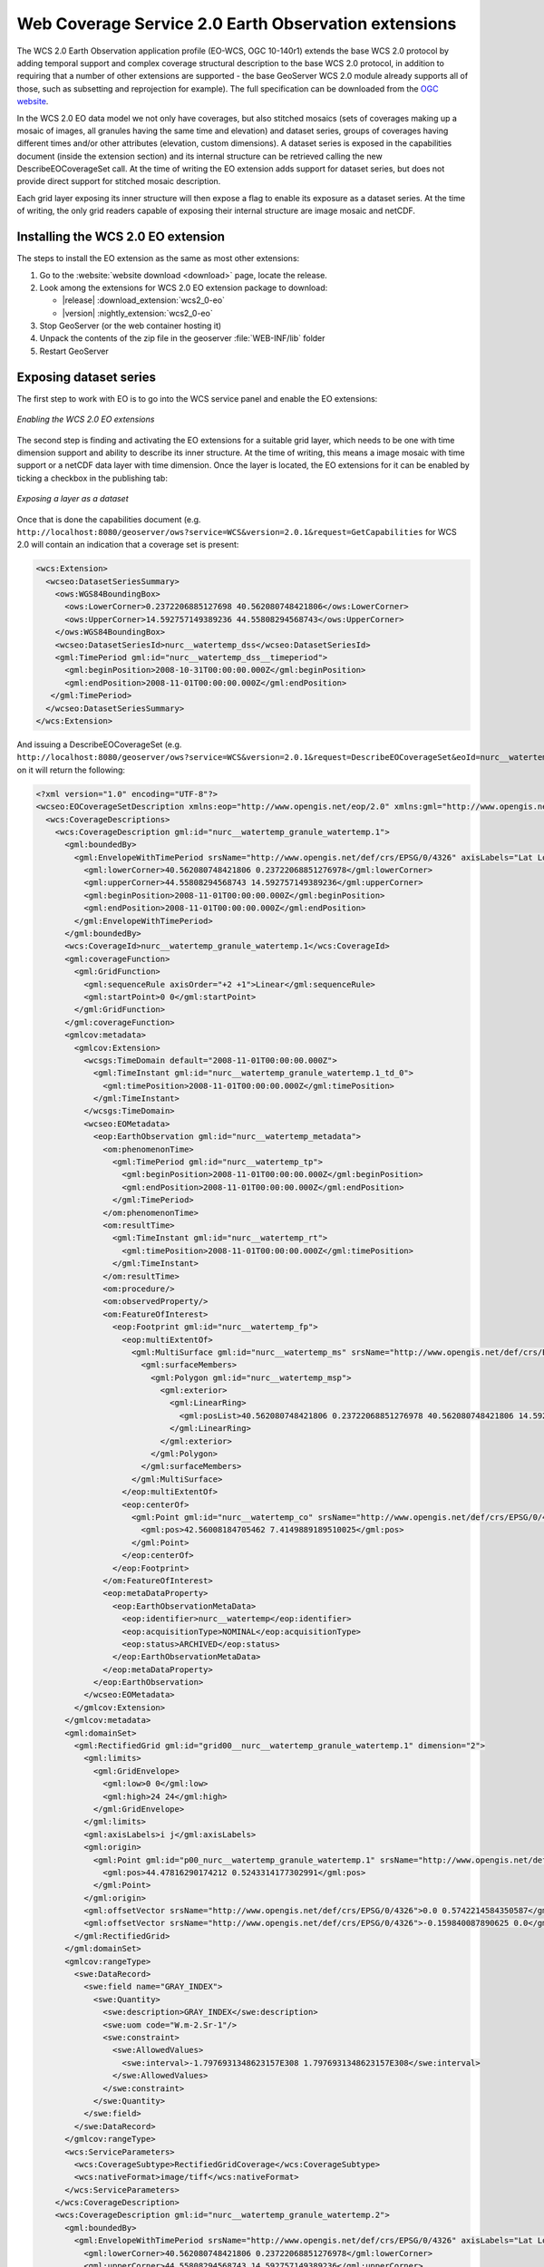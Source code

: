 .. _wcs20_eo:

Web Coverage Service 2.0 Earth Observation extensions
=====================================================

The WCS 2.0 Earth Observation application profile (EO-WCS, OGC 10-140r1) extends the base WCS 2.0 protocol by adding temporal support and complex coverage structural description to the base WCS 2.0 protocol, in addition to requiring that a number of other extensions are supported - the base GeoServer WCS 2.0 module already supports all of those, such as subsetting and reprojection for example). The full specification can be downloaded from the `OGC website <https://portal.opengeospatial.org/files/42722>`_.

In the WCS 2.0 EO data model we not only have coverages, but also stitched mosaics (sets of coverages making up a mosaic of images, all granules having the same time and elevation) and dataset series, groups of coverages having different times and/or other attributes (elevation, custom dimensions). A dataset series is exposed in the capabilities document (inside the extension section) and its internal structure can be retrieved calling the new DescribeEOCoverageSet call.
At the time of writing the EO extension adds support for dataset series, but does not provide direct support for stitched mosaic description.

Each grid layer exposing its inner structure will then expose a flag to enable its exposure as a dataset series. At the time of writing, the only grid readers capable of exposing their internal structure are image mosaic and netCDF.

Installing the WCS 2.0 EO extension
-----------------------------------

The steps to install the EO extension as the same as most other extensions:

1. Go to the :website:`website download <download>` page, locate the release.
2. Look among the extensions for WCS 2.0 EO extension package to download:
 
   * |release| :download_extension:`wcs2_0-eo`
   * |version| :nightly_extension:`wcs2_0-eo`
  
3. Stop GeoServer (or the web container hosting it)
4. Unpack the contents of the zip file in the geoserver :file:`WEB-INF/lib` folder
5. Restart GeoServer

Exposing dataset series
-----------------------

The first step to work with EO is to go into the WCS service panel and enable the EO extensions:

.. figure:: images/serviceConfig.png
   :align: center

   *Enabling the WCS 2.0 EO extensions*

The second step is finding and activating the EO extensions for a suitable grid layer, which needs to be one with time dimension support and ability to describe its inner structure. At the time of writing, this means a image mosaic with time support or a netCDF data layer with time dimension.
Once the layer is located, the EO extensions for it can be enabled by ticking a checkbox in the publishing tab:

.. figure:: images/layerConfig.png
   :align: center

   *Exposing a layer as a dataset*

Once that is done the capabilities document (e.g. ``http://localhost:8080/geoserver/ows?service=WCS&version=2.0.1&request=GetCapabilities`` for WCS 2.0 will contain an indication that a coverage set is present:

.. code-block:: xml

    <wcs:Extension>
      <wcseo:DatasetSeriesSummary>
        <ows:WGS84BoundingBox>
          <ows:LowerCorner>0.2372206885127698 40.562080748421806</ows:LowerCorner>
          <ows:UpperCorner>14.592757149389236 44.55808294568743</ows:UpperCorner>
        </ows:WGS84BoundingBox>
        <wcseo:DatasetSeriesId>nurc__watertemp_dss</wcseo:DatasetSeriesId>
        <gml:TimePeriod gml:id="nurc__watertemp_dss__timeperiod">
          <gml:beginPosition>2008-10-31T00:00:00.000Z</gml:beginPosition>
          <gml:endPosition>2008-11-01T00:00:00.000Z</gml:endPosition>
       </gml:TimePeriod>
      </wcseo:DatasetSeriesSummary>
    </wcs:Extension>

And issuing a DescribeEOCoverageSet (e.g. ``http://localhost:8080/geoserver/ows?service=WCS&version=2.0.1&request=DescribeEOCoverageSet&eoId=nurc__watertemp_dss``) on it will return the following:

.. code-block:: xml

    <?xml version="1.0" encoding="UTF-8"?>
    <wcseo:EOCoverageSetDescription xmlns:eop="http://www.opengis.net/eop/2.0" xmlns:gml="http://www.opengis.net/gml/3.2" xmlns:wcsgs="http://www.geoserver.org/wcsgs/2.0" xmlns:gmlcov="http://www.opengis.net/gmlcov/1.0" xmlns:om="http://www.opengis.net/om/2.0" xmlns:swe="http://www.opengis.net/swe/2.0" xmlns:wcs="http://www.opengis.net/wcs/2.0" xmlns:wcseo="http://www.opengis.net/wcseo/1.0" xmlns:xlink="http://www.w3.org/1999/xlink" xmlns:xsi="http://www.w3.org/2001/XMLSchema-instance" numberMatched="4" numberReturned="4" xsi:schemaLocation="http://www.opengis.net/wcseo/1.0 http://localhost:8080/geoserver/schemas/wcseo/1.0/wcsEOAll.xsd">
      <wcs:CoverageDescriptions>
        <wcs:CoverageDescription gml:id="nurc__watertemp_granule_watertemp.1">
          <gml:boundedBy>
            <gml:EnvelopeWithTimePeriod srsName="http://www.opengis.net/def/crs/EPSG/0/4326" axisLabels="Lat Long time" uomLabels="Deg Deg s" srsDimension="2">
              <gml:lowerCorner>40.562080748421806 0.23722068851276978</gml:lowerCorner>
              <gml:upperCorner>44.55808294568743 14.592757149389236</gml:upperCorner>
              <gml:beginPosition>2008-11-01T00:00:00.000Z</gml:beginPosition>
              <gml:endPosition>2008-11-01T00:00:00.000Z</gml:endPosition>
            </gml:EnvelopeWithTimePeriod>
          </gml:boundedBy>
          <wcs:CoverageId>nurc__watertemp_granule_watertemp.1</wcs:CoverageId>
          <gml:coverageFunction>
            <gml:GridFunction>
              <gml:sequenceRule axisOrder="+2 +1">Linear</gml:sequenceRule>
              <gml:startPoint>0 0</gml:startPoint>
            </gml:GridFunction>
          </gml:coverageFunction>
          <gmlcov:metadata>
            <gmlcov:Extension>
              <wcsgs:TimeDomain default="2008-11-01T00:00:00.000Z">
                <gml:TimeInstant gml:id="nurc__watertemp_granule_watertemp.1_td_0">
                  <gml:timePosition>2008-11-01T00:00:00.000Z</gml:timePosition>
                </gml:TimeInstant>
              </wcsgs:TimeDomain>
              <wcseo:EOMetadata>
                <eop:EarthObservation gml:id="nurc__watertemp_metadata">
                  <om:phenomenonTime>
                    <gml:TimePeriod gml:id="nurc__watertemp_tp">
                      <gml:beginPosition>2008-11-01T00:00:00.000Z</gml:beginPosition>
                      <gml:endPosition>2008-11-01T00:00:00.000Z</gml:endPosition>
                    </gml:TimePeriod>
                  </om:phenomenonTime>
                  <om:resultTime>
                    <gml:TimeInstant gml:id="nurc__watertemp_rt">
                      <gml:timePosition>2008-11-01T00:00:00.000Z</gml:timePosition>
                    </gml:TimeInstant>
                  </om:resultTime>
                  <om:procedure/>
                  <om:observedProperty/>
                  <om:FeatureOfInterest>
                    <eop:Footprint gml:id="nurc__watertemp_fp">
                      <eop:multiExtentOf>
                        <gml:MultiSurface gml:id="nurc__watertemp_ms" srsName="http://www.opengis.net/def/crs/EPSG/0/4326">
                          <gml:surfaceMembers>
                            <gml:Polygon gml:id="nurc__watertemp_msp">
                              <gml:exterior>
                                <gml:LinearRing>
                                  <gml:posList>40.562080748421806 0.23722068851276978 40.562080748421806 14.592757149389236 44.55808294568743 14.592757149389236 44.55808294568743 0.23722068851276978 40.562080748421806 0.23722068851276978</gml:posList>
                                </gml:LinearRing>
                              </gml:exterior>
                            </gml:Polygon>
                          </gml:surfaceMembers>
                        </gml:MultiSurface>
                      </eop:multiExtentOf>
                      <eop:centerOf>
                        <gml:Point gml:id="nurc__watertemp_co" srsName="http://www.opengis.net/def/crs/EPSG/0/4326">
                          <gml:pos>42.56008184705462 7.4149889189510025</gml:pos>
                        </gml:Point>
                      </eop:centerOf>
                    </eop:Footprint>
                  </om:FeatureOfInterest>
                  <eop:metaDataProperty>
                    <eop:EarthObservationMetaData>
                      <eop:identifier>nurc__watertemp</eop:identifier>
                      <eop:acquisitionType>NOMINAL</eop:acquisitionType>
                      <eop:status>ARCHIVED</eop:status>
                    </eop:EarthObservationMetaData>
                  </eop:metaDataProperty>
                </eop:EarthObservation>
              </wcseo:EOMetadata>
            </gmlcov:Extension>
          </gmlcov:metadata>
          <gml:domainSet>
            <gml:RectifiedGrid gml:id="grid00__nurc__watertemp_granule_watertemp.1" dimension="2">
              <gml:limits>
                <gml:GridEnvelope>
                  <gml:low>0 0</gml:low>
                  <gml:high>24 24</gml:high>
                </gml:GridEnvelope>
              </gml:limits>
              <gml:axisLabels>i j</gml:axisLabels>
              <gml:origin>
                <gml:Point gml:id="p00_nurc__watertemp_granule_watertemp.1" srsName="http://www.opengis.net/def/crs/EPSG/0/4326">
                  <gml:pos>44.47816290174212 0.5243314177302991</gml:pos>
                </gml:Point>
              </gml:origin>
              <gml:offsetVector srsName="http://www.opengis.net/def/crs/EPSG/0/4326">0.0 0.5742214584350587</gml:offsetVector>
              <gml:offsetVector srsName="http://www.opengis.net/def/crs/EPSG/0/4326">-0.159840087890625 0.0</gml:offsetVector>
            </gml:RectifiedGrid>
          </gml:domainSet>
          <gmlcov:rangeType>
            <swe:DataRecord>
              <swe:field name="GRAY_INDEX">
                <swe:Quantity>
                  <swe:description>GRAY_INDEX</swe:description>
                  <swe:uom code="W.m-2.Sr-1"/>
                  <swe:constraint>
                    <swe:AllowedValues>
                      <swe:interval>-1.7976931348623157E308 1.7976931348623157E308</swe:interval>
                    </swe:AllowedValues>
                  </swe:constraint>
                </swe:Quantity>
              </swe:field>
            </swe:DataRecord>
          </gmlcov:rangeType>
          <wcs:ServiceParameters>
            <wcs:CoverageSubtype>RectifiedGridCoverage</wcs:CoverageSubtype>
            <wcs:nativeFormat>image/tiff</wcs:nativeFormat>
          </wcs:ServiceParameters>
        </wcs:CoverageDescription>
        <wcs:CoverageDescription gml:id="nurc__watertemp_granule_watertemp.2">
          <gml:boundedBy>
            <gml:EnvelopeWithTimePeriod srsName="http://www.opengis.net/def/crs/EPSG/0/4326" axisLabels="Lat Long time" uomLabels="Deg Deg s" srsDimension="2">
              <gml:lowerCorner>40.562080748421806 0.23722068851276978</gml:lowerCorner>
              <gml:upperCorner>44.55808294568743 14.592757149389236</gml:upperCorner>
              <gml:beginPosition>2008-11-01T00:00:00.000Z</gml:beginPosition>
              <gml:endPosition>2008-11-01T00:00:00.000Z</gml:endPosition>
            </gml:EnvelopeWithTimePeriod>
          </gml:boundedBy>
          <wcs:CoverageId>nurc__watertemp_granule_watertemp.2</wcs:CoverageId>
          <gml:coverageFunction>
            <gml:GridFunction>
              <gml:sequenceRule axisOrder="+2 +1">Linear</gml:sequenceRule>
              <gml:startPoint>0 0</gml:startPoint>
            </gml:GridFunction>
          </gml:coverageFunction>
          <gmlcov:metadata>
            <gmlcov:Extension>
              <wcsgs:TimeDomain default="2008-11-01T00:00:00.000Z">
                <gml:TimeInstant gml:id="nurc__watertemp_granule_watertemp.2_td_0">
                  <gml:timePosition>2008-11-01T00:00:00.000Z</gml:timePosition>
                </gml:TimeInstant>
              </wcsgs:TimeDomain>
              <wcseo:EOMetadata>
                <eop:EarthObservation gml:id="nurc__watertemp_metadata">
                  <om:phenomenonTime>
                    <gml:TimePeriod gml:id="nurc__watertemp_tp">
                      <gml:beginPosition>2008-11-01T00:00:00.000Z</gml:beginPosition>
                      <gml:endPosition>2008-11-01T00:00:00.000Z</gml:endPosition>
                    </gml:TimePeriod>
                  </om:phenomenonTime>
                  <om:resultTime>
                    <gml:TimeInstant gml:id="nurc__watertemp_rt">
                      <gml:timePosition>2008-11-01T00:00:00.000Z</gml:timePosition>
                    </gml:TimeInstant>
                  </om:resultTime>
                  <om:procedure/>
                  <om:observedProperty/>
                  <om:FeatureOfInterest>
                    <eop:Footprint gml:id="nurc__watertemp_fp">
                      <eop:multiExtentOf>
                        <gml:MultiSurface gml:id="nurc__watertemp_ms" srsName="http://www.opengis.net/def/crs/EPSG/0/4326">
                          <gml:surfaceMembers>
                            <gml:Polygon gml:id="nurc__watertemp_msp">
                              <gml:exterior>
                                <gml:LinearRing>
                                  <gml:posList>40.562080748421806 0.23722068851276978 40.562080748421806 14.592757149389236 44.55808294568743 14.592757149389236 44.55808294568743 0.23722068851276978 40.562080748421806 0.23722068851276978</gml:posList>
                                </gml:LinearRing>
                              </gml:exterior>
                            </gml:Polygon>
                          </gml:surfaceMembers>
                        </gml:MultiSurface>
                      </eop:multiExtentOf>
                      <eop:centerOf>
                        <gml:Point gml:id="nurc__watertemp_co" srsName="http://www.opengis.net/def/crs/EPSG/0/4326">
                          <gml:pos>42.56008184705462 7.4149889189510025</gml:pos>
                        </gml:Point>
                      </eop:centerOf>
                    </eop:Footprint>
                  </om:FeatureOfInterest>
                  <eop:metaDataProperty>
                    <eop:EarthObservationMetaData>
                      <eop:identifier>nurc__watertemp</eop:identifier>
                      <eop:acquisitionType>NOMINAL</eop:acquisitionType>
                      <eop:status>ARCHIVED</eop:status>
                    </eop:EarthObservationMetaData>
                  </eop:metaDataProperty>
                </eop:EarthObservation>
              </wcseo:EOMetadata>
            </gmlcov:Extension>
          </gmlcov:metadata>
          <gml:domainSet>
            <gml:RectifiedGrid gml:id="grid00__nurc__watertemp_granule_watertemp.2" dimension="2">
              <gml:limits>
                <gml:GridEnvelope>
                  <gml:low>0 0</gml:low>
                  <gml:high>24 24</gml:high>
                </gml:GridEnvelope>
              </gml:limits>
              <gml:axisLabels>i j</gml:axisLabels>
              <gml:origin>
                <gml:Point gml:id="p00_nurc__watertemp_granule_watertemp.2" srsName="http://www.opengis.net/def/crs/EPSG/0/4326">
                  <gml:pos>44.47816290174212 0.5243314177302991</gml:pos>
                </gml:Point>
              </gml:origin>
              <gml:offsetVector srsName="http://www.opengis.net/def/crs/EPSG/0/4326">0.0 0.5742214584350587</gml:offsetVector>
              <gml:offsetVector srsName="http://www.opengis.net/def/crs/EPSG/0/4326">-0.159840087890625 0.0</gml:offsetVector>
            </gml:RectifiedGrid>
          </gml:domainSet>
          <gmlcov:rangeType>
            <swe:DataRecord>
              <swe:field name="GRAY_INDEX">
                <swe:Quantity>
                  <swe:description>GRAY_INDEX</swe:description>
                  <swe:uom code="W.m-2.Sr-1"/>
                  <swe:constraint>
                    <swe:AllowedValues>
                      <swe:interval>-1.7976931348623157E308 1.7976931348623157E308</swe:interval>
                    </swe:AllowedValues>
                  </swe:constraint>
                </swe:Quantity>
              </swe:field>
            </swe:DataRecord>
          </gmlcov:rangeType>
          <wcs:ServiceParameters>
            <wcs:CoverageSubtype>RectifiedGridCoverage</wcs:CoverageSubtype>
            <wcs:nativeFormat>image/tiff</wcs:nativeFormat>
          </wcs:ServiceParameters>
        </wcs:CoverageDescription>
        <wcs:CoverageDescription gml:id="nurc__watertemp_granule_watertemp.3">
          <gml:boundedBy>
            <gml:EnvelopeWithTimePeriod srsName="http://www.opengis.net/def/crs/EPSG/0/4326" axisLabels="Lat Long time" uomLabels="Deg Deg s" srsDimension="2">
              <gml:lowerCorner>40.562080748421806 0.23722068851276978</gml:lowerCorner>
              <gml:upperCorner>44.55808294568743 14.592757149389236</gml:upperCorner>
              <gml:beginPosition>2008-10-31T00:00:00.000Z</gml:beginPosition>
              <gml:endPosition>2008-10-31T00:00:00.000Z</gml:endPosition>
            </gml:EnvelopeWithTimePeriod>
          </gml:boundedBy>
          <wcs:CoverageId>nurc__watertemp_granule_watertemp.3</wcs:CoverageId>
          <gml:coverageFunction>
            <gml:GridFunction>
              <gml:sequenceRule axisOrder="+2 +1">Linear</gml:sequenceRule>
              <gml:startPoint>0 0</gml:startPoint>
            </gml:GridFunction>
          </gml:coverageFunction>
          <gmlcov:metadata>
            <gmlcov:Extension>
              <wcsgs:TimeDomain default="2008-10-31T00:00:00.000Z">
                <gml:TimeInstant gml:id="nurc__watertemp_granule_watertemp.3_td_0">
                  <gml:timePosition>2008-10-31T00:00:00.000Z</gml:timePosition>
                </gml:TimeInstant>
              </wcsgs:TimeDomain>
              <wcseo:EOMetadata>
                <eop:EarthObservation gml:id="nurc__watertemp_metadata">
                  <om:phenomenonTime>
                    <gml:TimePeriod gml:id="nurc__watertemp_tp">
                      <gml:beginPosition>2008-10-31T00:00:00.000Z</gml:beginPosition>
                      <gml:endPosition>2008-10-31T00:00:00.000Z</gml:endPosition>
                    </gml:TimePeriod>
                  </om:phenomenonTime>
                  <om:resultTime>
                    <gml:TimeInstant gml:id="nurc__watertemp_rt">
                      <gml:timePosition>2008-10-31T00:00:00.000Z</gml:timePosition>
                    </gml:TimeInstant>
                  </om:resultTime>
                  <om:procedure/>
                  <om:observedProperty/>
                  <om:FeatureOfInterest>
                    <eop:Footprint gml:id="nurc__watertemp_fp">
                      <eop:multiExtentOf>
                        <gml:MultiSurface gml:id="nurc__watertemp_ms" srsName="http://www.opengis.net/def/crs/EPSG/0/4326">
                          <gml:surfaceMembers>
                            <gml:Polygon gml:id="nurc__watertemp_msp">
                              <gml:exterior>
                                <gml:LinearRing>
                                  <gml:posList>40.562080748421806 0.23722068851276978 40.562080748421806 14.592757149389236 44.55808294568743 14.592757149389236 44.55808294568743 0.23722068851276978 40.562080748421806 0.23722068851276978</gml:posList>
                                </gml:LinearRing>
                              </gml:exterior>
                            </gml:Polygon>
                          </gml:surfaceMembers>
                        </gml:MultiSurface>
                      </eop:multiExtentOf>
                      <eop:centerOf>
                        <gml:Point gml:id="nurc__watertemp_co" srsName="http://www.opengis.net/def/crs/EPSG/0/4326">
                          <gml:pos>42.56008184705462 7.4149889189510025</gml:pos>
                        </gml:Point>
                      </eop:centerOf>
                    </eop:Footprint>
                  </om:FeatureOfInterest>
                  <eop:metaDataProperty>
                    <eop:EarthObservationMetaData>
                      <eop:identifier>nurc__watertemp</eop:identifier>
                      <eop:acquisitionType>NOMINAL</eop:acquisitionType>
                      <eop:status>ARCHIVED</eop:status>
                    </eop:EarthObservationMetaData>
                  </eop:metaDataProperty>
                </eop:EarthObservation>
              </wcseo:EOMetadata>
            </gmlcov:Extension>
          </gmlcov:metadata>
          <gml:domainSet>
            <gml:RectifiedGrid gml:id="grid00__nurc__watertemp_granule_watertemp.3" dimension="2">
              <gml:limits>
                <gml:GridEnvelope>
                  <gml:low>0 0</gml:low>
                  <gml:high>24 24</gml:high>
                </gml:GridEnvelope>
              </gml:limits>
              <gml:axisLabels>i j</gml:axisLabels>
              <gml:origin>
                <gml:Point gml:id="p00_nurc__watertemp_granule_watertemp.3" srsName="http://www.opengis.net/def/crs/EPSG/0/4326">
                  <gml:pos>44.47816290174212 0.5243314177302991</gml:pos>
                </gml:Point>
              </gml:origin>
              <gml:offsetVector srsName="http://www.opengis.net/def/crs/EPSG/0/4326">0.0 0.5742214584350587</gml:offsetVector>
              <gml:offsetVector srsName="http://www.opengis.net/def/crs/EPSG/0/4326">-0.159840087890625 0.0</gml:offsetVector>
            </gml:RectifiedGrid>
          </gml:domainSet>
          <gmlcov:rangeType>
            <swe:DataRecord>
              <swe:field name="GRAY_INDEX">
                <swe:Quantity>
                  <swe:description>GRAY_INDEX</swe:description>
                  <swe:uom code="W.m-2.Sr-1"/>
                  <swe:constraint>
                    <swe:AllowedValues>
                      <swe:interval>-1.7976931348623157E308 1.7976931348623157E308</swe:interval>
                    </swe:AllowedValues>
                  </swe:constraint>
                </swe:Quantity>
              </swe:field>
            </swe:DataRecord>
          </gmlcov:rangeType>
          <wcs:ServiceParameters>
            <wcs:CoverageSubtype>RectifiedGridCoverage</wcs:CoverageSubtype>
            <wcs:nativeFormat>image/tiff</wcs:nativeFormat>
          </wcs:ServiceParameters>
        </wcs:CoverageDescription>
        <wcs:CoverageDescription gml:id="nurc__watertemp_granule_watertemp.4">
          <gml:boundedBy>
            <gml:EnvelopeWithTimePeriod srsName="http://www.opengis.net/def/crs/EPSG/0/4326" axisLabels="Lat Long time" uomLabels="Deg Deg s" srsDimension="2">
              <gml:lowerCorner>40.562080748421806 0.23722068851276978</gml:lowerCorner>
              <gml:upperCorner>44.55808294568743 14.592757149389236</gml:upperCorner>
              <gml:beginPosition>2008-10-31T00:00:00.000Z</gml:beginPosition>
              <gml:endPosition>2008-10-31T00:00:00.000Z</gml:endPosition>
            </gml:EnvelopeWithTimePeriod>
          </gml:boundedBy>
          <wcs:CoverageId>nurc__watertemp_granule_watertemp.4</wcs:CoverageId>
          <gml:coverageFunction>
            <gml:GridFunction>
              <gml:sequenceRule axisOrder="+2 +1">Linear</gml:sequenceRule>
              <gml:startPoint>0 0</gml:startPoint>
            </gml:GridFunction>
          </gml:coverageFunction>
          <gmlcov:metadata>
            <gmlcov:Extension>
              <wcsgs:TimeDomain default="2008-10-31T00:00:00.000Z">
                <gml:TimeInstant gml:id="nurc__watertemp_granule_watertemp.4_td_0">
                  <gml:timePosition>2008-10-31T00:00:00.000Z</gml:timePosition>
                </gml:TimeInstant>
              </wcsgs:TimeDomain>
              <wcseo:EOMetadata>
                <eop:EarthObservation gml:id="nurc__watertemp_metadata">
                  <om:phenomenonTime>
                    <gml:TimePeriod gml:id="nurc__watertemp_tp">
                      <gml:beginPosition>2008-10-31T00:00:00.000Z</gml:beginPosition>
                      <gml:endPosition>2008-10-31T00:00:00.000Z</gml:endPosition>
                    </gml:TimePeriod>
                  </om:phenomenonTime>
                  <om:resultTime>
                    <gml:TimeInstant gml:id="nurc__watertemp_rt">
                      <gml:timePosition>2008-10-31T00:00:00.000Z</gml:timePosition>
                    </gml:TimeInstant>
                  </om:resultTime>
                  <om:procedure/>
                  <om:observedProperty/>
                  <om:FeatureOfInterest>
                    <eop:Footprint gml:id="nurc__watertemp_fp">
                      <eop:multiExtentOf>
                        <gml:MultiSurface gml:id="nurc__watertemp_ms" srsName="http://www.opengis.net/def/crs/EPSG/0/4326">
                          <gml:surfaceMembers>
                            <gml:Polygon gml:id="nurc__watertemp_msp">
                              <gml:exterior>
                                <gml:LinearRing>
                                  <gml:posList>40.562080748421806 0.23722068851276978 40.562080748421806 14.592757149389236 44.55808294568743 14.592757149389236 44.55808294568743 0.23722068851276978 40.562080748421806 0.23722068851276978</gml:posList>
                                </gml:LinearRing>
                              </gml:exterior>
                            </gml:Polygon>
                          </gml:surfaceMembers>
                        </gml:MultiSurface>
                      </eop:multiExtentOf>
                      <eop:centerOf>
                        <gml:Point gml:id="nurc__watertemp_co" srsName="http://www.opengis.net/def/crs/EPSG/0/4326">
                          <gml:pos>42.56008184705462 7.4149889189510025</gml:pos>
                        </gml:Point>
                      </eop:centerOf>
                    </eop:Footprint>
                  </om:FeatureOfInterest>
                  <eop:metaDataProperty>
                    <eop:EarthObservationMetaData>
                      <eop:identifier>nurc__watertemp</eop:identifier>
                      <eop:acquisitionType>NOMINAL</eop:acquisitionType>
                      <eop:status>ARCHIVED</eop:status>
                    </eop:EarthObservationMetaData>
                  </eop:metaDataProperty>
                </eop:EarthObservation>
              </wcseo:EOMetadata>
            </gmlcov:Extension>
          </gmlcov:metadata>
          <gml:domainSet>
            <gml:RectifiedGrid gml:id="grid00__nurc__watertemp_granule_watertemp.4" dimension="2">
              <gml:limits>
                <gml:GridEnvelope>
                  <gml:low>0 0</gml:low>
                  <gml:high>24 24</gml:high>
                </gml:GridEnvelope>
              </gml:limits>
              <gml:axisLabels>i j</gml:axisLabels>
              <gml:origin>
                <gml:Point gml:id="p00_nurc__watertemp_granule_watertemp.4" srsName="http://www.opengis.net/def/crs/EPSG/0/4326">
                  <gml:pos>44.47816290174212 0.5243314177302991</gml:pos>
                </gml:Point>
              </gml:origin>
              <gml:offsetVector srsName="http://www.opengis.net/def/crs/EPSG/0/4326">0.0 0.5742214584350587</gml:offsetVector>
              <gml:offsetVector srsName="http://www.opengis.net/def/crs/EPSG/0/4326">-0.159840087890625 0.0</gml:offsetVector>
            </gml:RectifiedGrid>
          </gml:domainSet>
          <gmlcov:rangeType>
            <swe:DataRecord>
              <swe:field name="GRAY_INDEX">
                <swe:Quantity>
                  <swe:description>GRAY_INDEX</swe:description>
                  <swe:uom code="W.m-2.Sr-1"/>
                  <swe:constraint>
                    <swe:AllowedValues>
                      <swe:interval>-1.7976931348623157E308 1.7976931348623157E308</swe:interval>
                    </swe:AllowedValues>
                  </swe:constraint>
                </swe:Quantity>
              </swe:field>
            </swe:DataRecord>
          </gmlcov:rangeType>
          <wcs:ServiceParameters>
            <wcs:CoverageSubtype>RectifiedGridCoverage</wcs:CoverageSubtype>
            <wcs:nativeFormat>image/tiff</wcs:nativeFormat>
          </wcs:ServiceParameters>
        </wcs:CoverageDescription>
      </wcs:CoverageDescriptions>
      <wcseo:DatasetSeriesDescriptions>
        <wcseo:DatasetSeriesDescription gml:id="nurc__watertemp_dss">
          <gml:boundedBy>
            <gml:Envelope srsName="http://www.opengis.net/def/crs/EPSG/0/4326" axisLabels="Lat Long" uomLabels="Deg Deg" srsDimension="2">
              <gml:lowerCorner>40.562080748421806 0.23722068851276978</gml:lowerCorner>
              <gml:upperCorner>44.55808294568743 14.592757149389236</gml:upperCorner>
            </gml:Envelope>
          </gml:boundedBy>
          <wcseo:DatasetSeriesId>nurc__watertemp_dss</wcseo:DatasetSeriesId>
          <gml:TimePeriod gml:id="nurc__watertemp_dss_timeperiod">
            <gml:beginPosition>2008-10-31T00:00:00.000Z</gml:beginPosition>
            <gml:endPosition>2008-11-01T00:00:00.000Z</gml:endPosition>
          </gml:TimePeriod>
        </wcseo:DatasetSeriesDescription>
      </wcseo:DatasetSeriesDescriptions>
    </wcseo:EOCoverageSetDescription>

Any of the inner coverages can be then retrieved via a standard GetCoverage, even if it's not directly part of the capabilities document, for example, to retrieve the first granule in the watertemp layer the request would be::

   http://localhost:8080/geoserver/ows?service=WCS&version=2.0.1&request=GetCoverage&coverageId=nurc__watertemp_granule_watertemp.1

  


